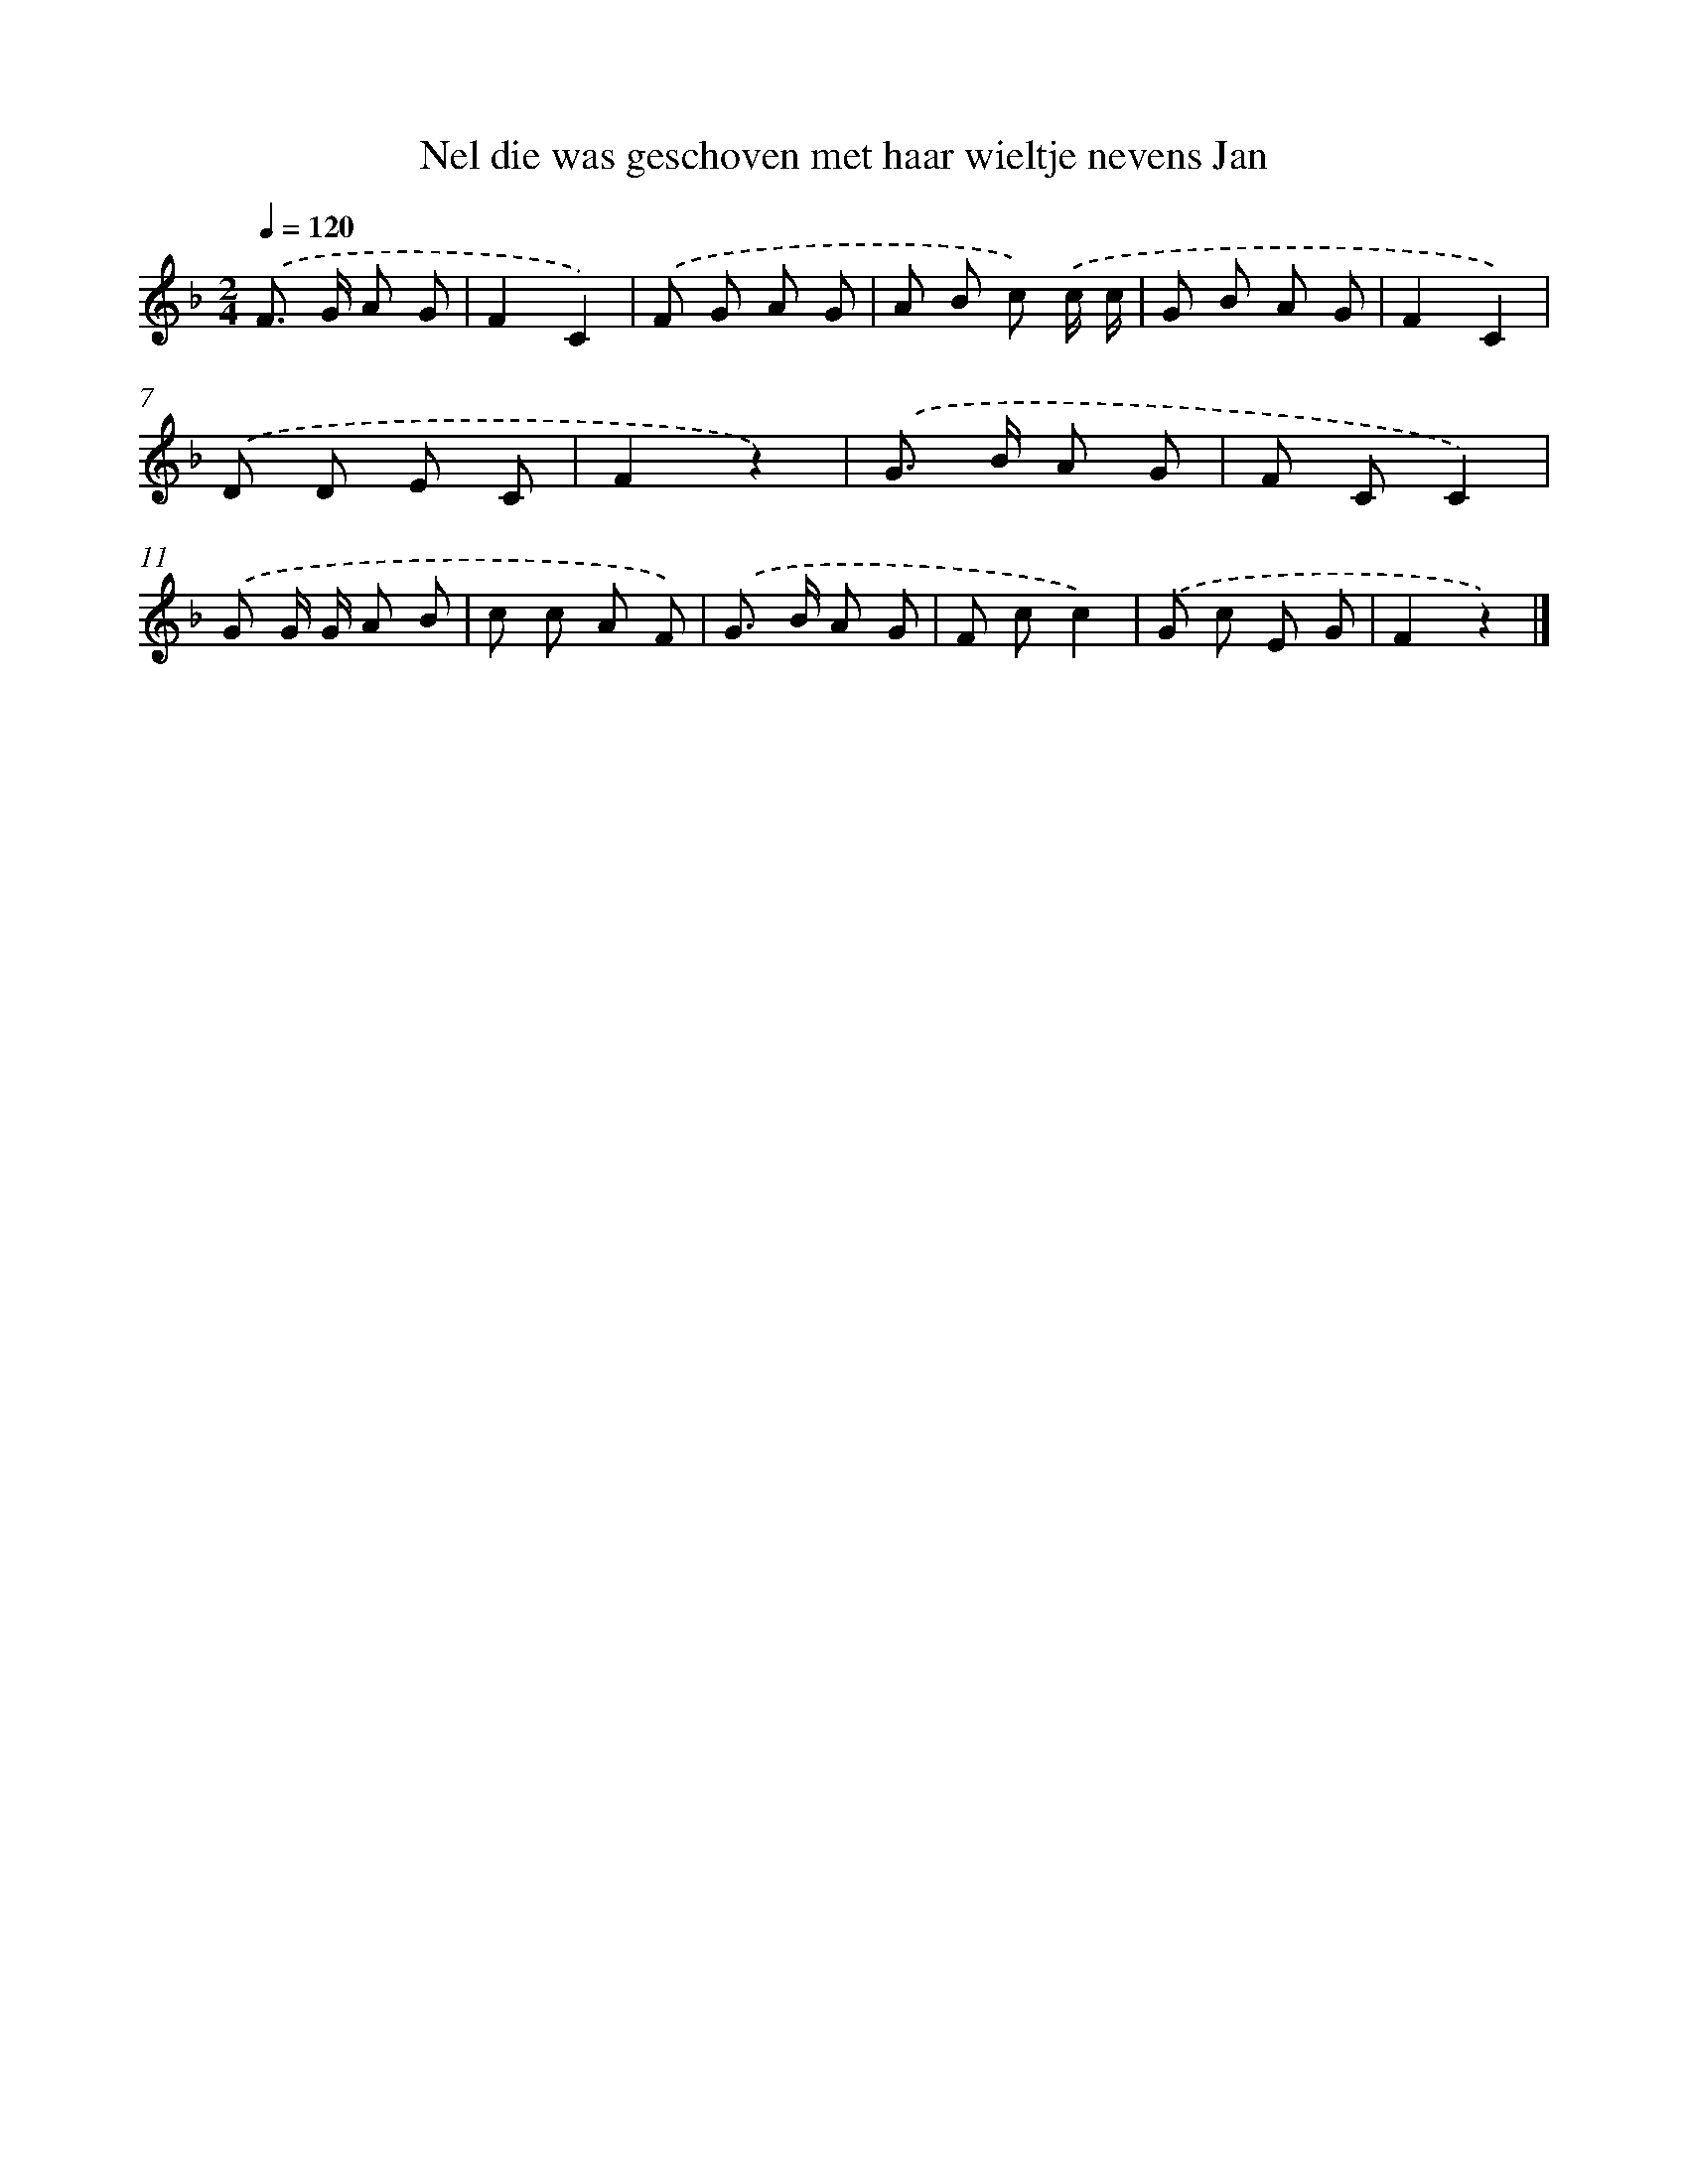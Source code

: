 X: 9831
T: Nel die was geschoven met haar wieltje nevens Jan
%%abc-version 2.0
%%abcx-abcm2ps-target-version 5.9.1 (29 Sep 2008)
%%abc-creator hum2abc beta
%%abcx-conversion-date 2018/11/01 14:37:00
%%humdrum-veritas 3598411155
%%humdrum-veritas-data 271943461
%%continueall 1
%%barnumbers 0
L: 1/8
M: 2/4
Q: 1/4=120
K: F clef=treble
.('F> G A G |
F2C2) |
.('F G A G |
A B c) .('c/ c/ |
G B A G |
F2C2) |
.('D D E C |
F2z2) |
.('G> B A G |
F CC2) |
.('G G/ G/ A B |
c c A F) |
.('G> B A G |
F cc2) |
.('G c E G |
F2z2) |]
